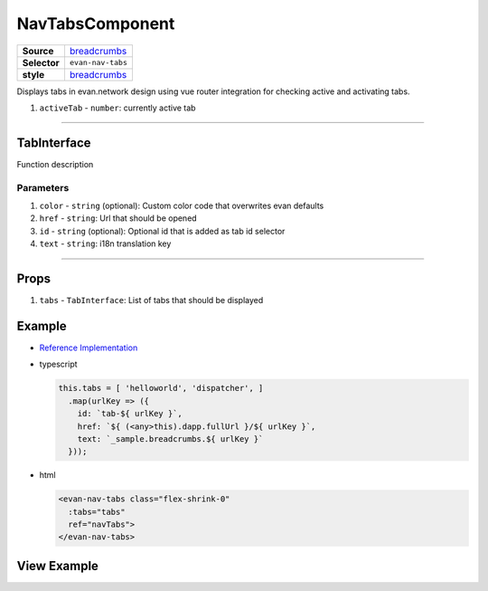 ================
NavTabsComponent
================

.. list-table:: 
   :widths: auto
   :stub-columns: 1

   * - Source
     - `breadcrumbs <https://github.com/evannetwork/ui-vue/tree/master/dapps/evancore.vue.libs/src/components/breadcrumbs>`__
   * - Selector
     - ``evan-nav-tabs``
   * - style
     -  `breadcrumbs <../../../core/ui.libs/styling/tabs.html>`__

Displays tabs in evan.network design using vue router integration for checking active and activating tabs.

#. ``activeTab`` - ``number``: currently active tab

--------------------------------------------------------------------------------

.. _navTabs_TabInterface:

TabInterface
================================================================================

Function description

----------
Parameters
----------

#. ``color`` - ``string`` (optional): Custom color code that overwrites evan defaults
#. ``href`` - ``string``: Url that should be opened
#. ``id`` - ``string`` (optional): Optional id that is added as tab id selector
#. ``text`` - ``string``: i18n translation key


--------------------------------------------------------------------------------

Props
=====

#. ``tabs`` - ``TabInterface``: List of tabs that should be displayed


Example
=======
- `Reference Implementation <https://github.com/evannetwork/ui-core-dapps/tree/develop/dapps/mailbox.vue/src/components/root>`__

- typescript

  .. code-block:: typescript

    this.tabs = [ 'helloworld', 'dispatcher', ]
      .map(urlKey => ({
        id: `tab-${ urlKey }`,
        href: `${ (<any>this).dapp.fullUrl }/${ urlKey }`,
        text: `_sample.breadcrumbs.${ urlKey }`
      }));

- html

  .. code-block:: html

    <evan-nav-tabs class="flex-shrink-0"
      :tabs="tabs"
      ref="navTabs">
    </evan-nav-tabs>


View Example
============

.. image:: ../../../images/vue/nav-tabs.png
   :width: 600

